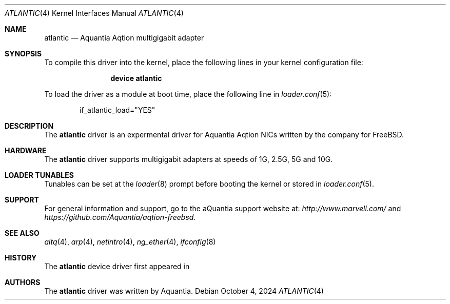 .\" Copyright (c) 2024 Lucas Holt
.\" All rights reserved.
.\"
.\" Redistribution and use in source and binary forms, with or without
.\" modification, are permitted provided that the following conditions are met:
.\"
.\" 1. Redistributions of source code must retain the above copyright notice,
.\"    this list of conditions and the following disclaimer.
.\"
.\" 2. Redistributions in binary form must reproduce the above copyright
.\"    notice, this list of conditions and the following disclaimer in the
.\"    documentation and/or other materials provided with the distribution.
.\"
.\" THIS SOFTWARE IS PROVIDED BY THE COPYRIGHT HOLDERS AND CONTRIBUTORS "AS IS"
.\" AND ANY EXPRESS OR IMPLIED WARRANTIES, INCLUDING, BUT NOT LIMITED TO, THE
.\" IMPLIED WARRANTIES OF MERCHANTABILITY AND FITNESS FOR A PARTICULAR PURPOSE
.\" ARE DISCLAIMED. IN NO EVENT SHALL THE COPYRIGHT OWNER OR CONTRIBUTORS BE
.\" LIABLE FOR ANY DIRECT, INDIRECT, INCIDENTAL, SPECIAL, EXEMPLARY, OR
.\" CONSEQUENTIAL DAMAGES (INCLUDING, BUT NOT LIMITED TO, PROCUREMENT OF
.\" SUBSTITUTE GOODS OR SERVICES; LOSS OF USE, DATA, OR PROFITS; OR BUSINESS
.\" INTERRUPTION) HOWEVER CAUSED AND ON ANY THEORY OF LIABILITY, WHETHER IN
.\" CONTRACT, STRICT LIABILITY, OR TORT (INCLUDING NEGLIGENCE OR OTHERWISE)
.\" ARISING IN ANY WAY OUT OF THE USE OF THIS SOFTWARE, EVEN IF ADVISED OF THE
.\" POSSIBILITY OF SUCH DAMAGE.
.\"
.\" * Other names and brands may be claimed as the property of others.
.\"
.Dd October 4, 2024
.Dt ATLANTIC 4
.Os
.Sh NAME
.Nm atlantic 
.Nd "Aquantia Aqtion multigigabit adapter"
.Sh SYNOPSIS
To compile this driver into the kernel,
place the following lines in your
kernel configuration file:
.Bd -ragged -offset indent
.Cd "device atlantic"
.Ed
.Pp
To load the driver as a
module at boot time, place the following line in
.Xr loader.conf 5 :
.Bd -literal -offset indent
if_atlantic_load="YES"
.Ed
.Sh DESCRIPTION
The
.Nm
driver is an expermental driver for Aquantia Aqtion NICs written by the company
for
.Fx .
.Pp
.Sh HARDWARE
The
.Nm
driver supports multigigabit adapters at speeds of
1G, 2.5G, 5G and 10G.
.Sh LOADER TUNABLES
Tunables can be set at the
.Xr loader 8
prompt before booting the kernel or stored in
.Xr loader.conf 5 .
.Sh SUPPORT
For general information and support,
go to the aQuantia support website at:
.Pa http://www.marvell.com/ 
and
.Pa https://github.com/Aquantia/aqtion-freebsd .
.Sh SEE ALSO
.Xr altq 4 ,
.Xr arp 4 ,
.Xr netintro 4 ,
.Xr ng_ether 4 ,
.Xr ifconfig 8
.Sh HISTORY
The
.Nm
device driver first appeared in
.Mx 4.0.
.Sh AUTHORS
.An -nosplit
The
.Nm
driver was written by Aquantia.
